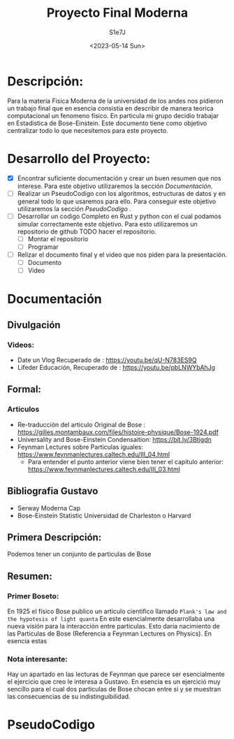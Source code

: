 #+title: Proyecto Final Moderna
#+AUTHOR: S1e7J
#+DATE: <2023-05-14 Sun>

* Descripción:
Para la materia Fisica Moderna de la universidad de los andes nos pidieron un trabajo final que en esencia consistia en describir de manera teorica computacional un fenomeno físico. En particula mi grupo decidio trabajar en Estadistica de Bose-Einstein. Este documento tiene como objetivo centralizar todo lo que necesitemos para este proyecto.
* Desarrollo del Proyecto:
- [X] Encontrar suficiente documentación y crear un buen resumen que nos interese. Para este objetivo utilizaremos la sección [[Documentación]].
- [ ] Realizar un PseudoCodigo con los algoritmos, estructuras de datos y en general todo lo que usaremos para ello. Para conseguir este objetivo utilizaremos la sección [[PseudoCodigo]] .
- [ ] Desarrollar un codigo Completo en Rust y python con el cual podamos simular correctamente este objetivo. Para esto utilizaremos un repositorio de github TODO hacer el repositorio.
  - [ ] Montar el repositorio
  - [ ] Programar
- [ ] Relizar el documento final y el video que nos piden para la presentación.
  - [ ] Documento
  - [ ] Video
* Documentación
** Divulgación
*** Videos:
+ Date un Vlog Recuperado de : https://youtu.be/qU-N783ES9Q
+ Lifeder Educación, Recuperado de : https://youtu.be/pbLNWYbAhJg
** Formal:
*** Articulos
+ Re-traducción del articulo Original de Bose : https://gilles.montambaux.com/files/histoire-physique/Bose-1924.pdf
+ Universality and Bose-Einstein  Condensaition: https://bit.ly/3Btigdn
+ Feynman Lectures sobre Particulas iguales: https://www.feynmanlectures.caltech.edu/III_04.html
  + Para entender el punto anterior viene bien tener el capitulo anterior: https://www.feynmanlectures.caltech.edu/III_03.html
** Bibliografia Gustavo
+ Serway Moderna Cap
+ Bose-Einstein Statistic Universidad de Charleston o Harvard

** Primera Descripción:
Podemos tener un conjunto de particulas de Bose
** Resumen:
*** Primer Boseto:
En 1925 el físico Bose publico un articulo cientifico llamado ~Plank's law and the hypotesis of light quanta~ En este esencialmente desarrollaba una nueva visión para la interacción entre particulas. Esto daria nacimiento de las Particulas de Bose (Referencia a Feynman Lectures on Physics). En esencia estas
*** Nota interesante:
Hay un apartado en las lecturas de Feynman que parece ser esencialmente el ejercicio que creo le interesa a Gustavo. En esencia es un ejercició muy sencillo para el cual dos particulas de Bose chocan entre si y se muestran las consecuencias de su indistinguibilidad.
* PseudoCodigo
